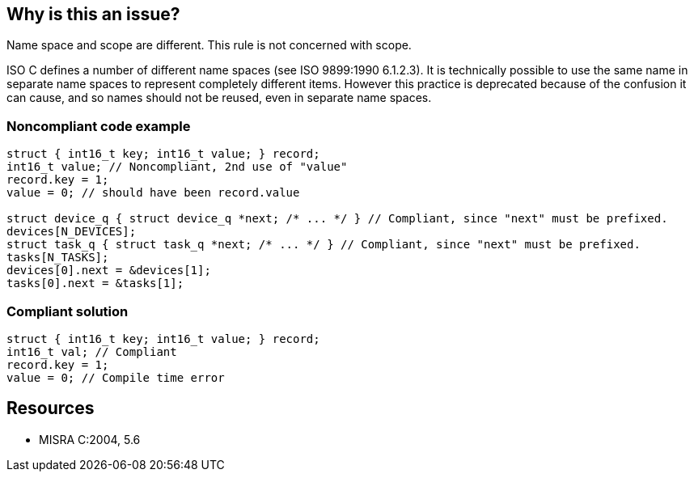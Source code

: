 == Why is this an issue?

Name space and scope are different. This rule is not concerned with scope.


ISO C defines a number of different name spaces (see ISO 9899:1990 6.1.2.3). It is technically possible to use the same name in separate name spaces to represent completely different items. However this practice is deprecated because of the confusion it can cause, and so names should not be reused, even in separate name spaces.


=== Noncompliant code example

[source,cpp]
----
struct { int16_t key; int16_t value; } record;
int16_t value; // Noncompliant, 2nd use of "value"
record.key = 1;
value = 0; // should have been record.value

struct device_q { struct device_q *next; /* ... */ } // Compliant, since "next" must be prefixed.
devices[N_DEVICES];
struct task_q { struct task_q *next; /* ... */ } // Compliant, since "next" must be prefixed.
tasks[N_TASKS];
devices[0].next = &devices[1];
tasks[0].next = &tasks[1];
----


=== Compliant solution

[source,cpp]
----
struct { int16_t key; int16_t value; } record;
int16_t val; // Compliant
record.key = 1;
value = 0; // Compile time error
----


== Resources

* MISRA C:2004, 5.6


ifdef::env-github,rspecator-view[]

'''
== Implementation Specification
(visible only on this page)

=== Message

The name "xxx" collides with a previous declaration and should be renamed.


'''
== Comments And Links
(visible only on this page)

=== is related to: S808

=== on 21 Oct 2014, 18:22:10 Ann Campbell wrote:
\[~samuel.mercier] please 

* combine the code samples in the Noncompliant Code Example
* move the code commentary into the code in the form of comments if needed
* reserve "See also" for something that's relevant but tangential
* use h3 for See also, rather than h2
* include ISO references in the main "See" list.

In fact, I would say that if you leave the ISO citations in the text, you don't need to include them in the references (See) section, and conversely if you want to list them in the references you should remove them from the text.

endif::env-github,rspecator-view[]

